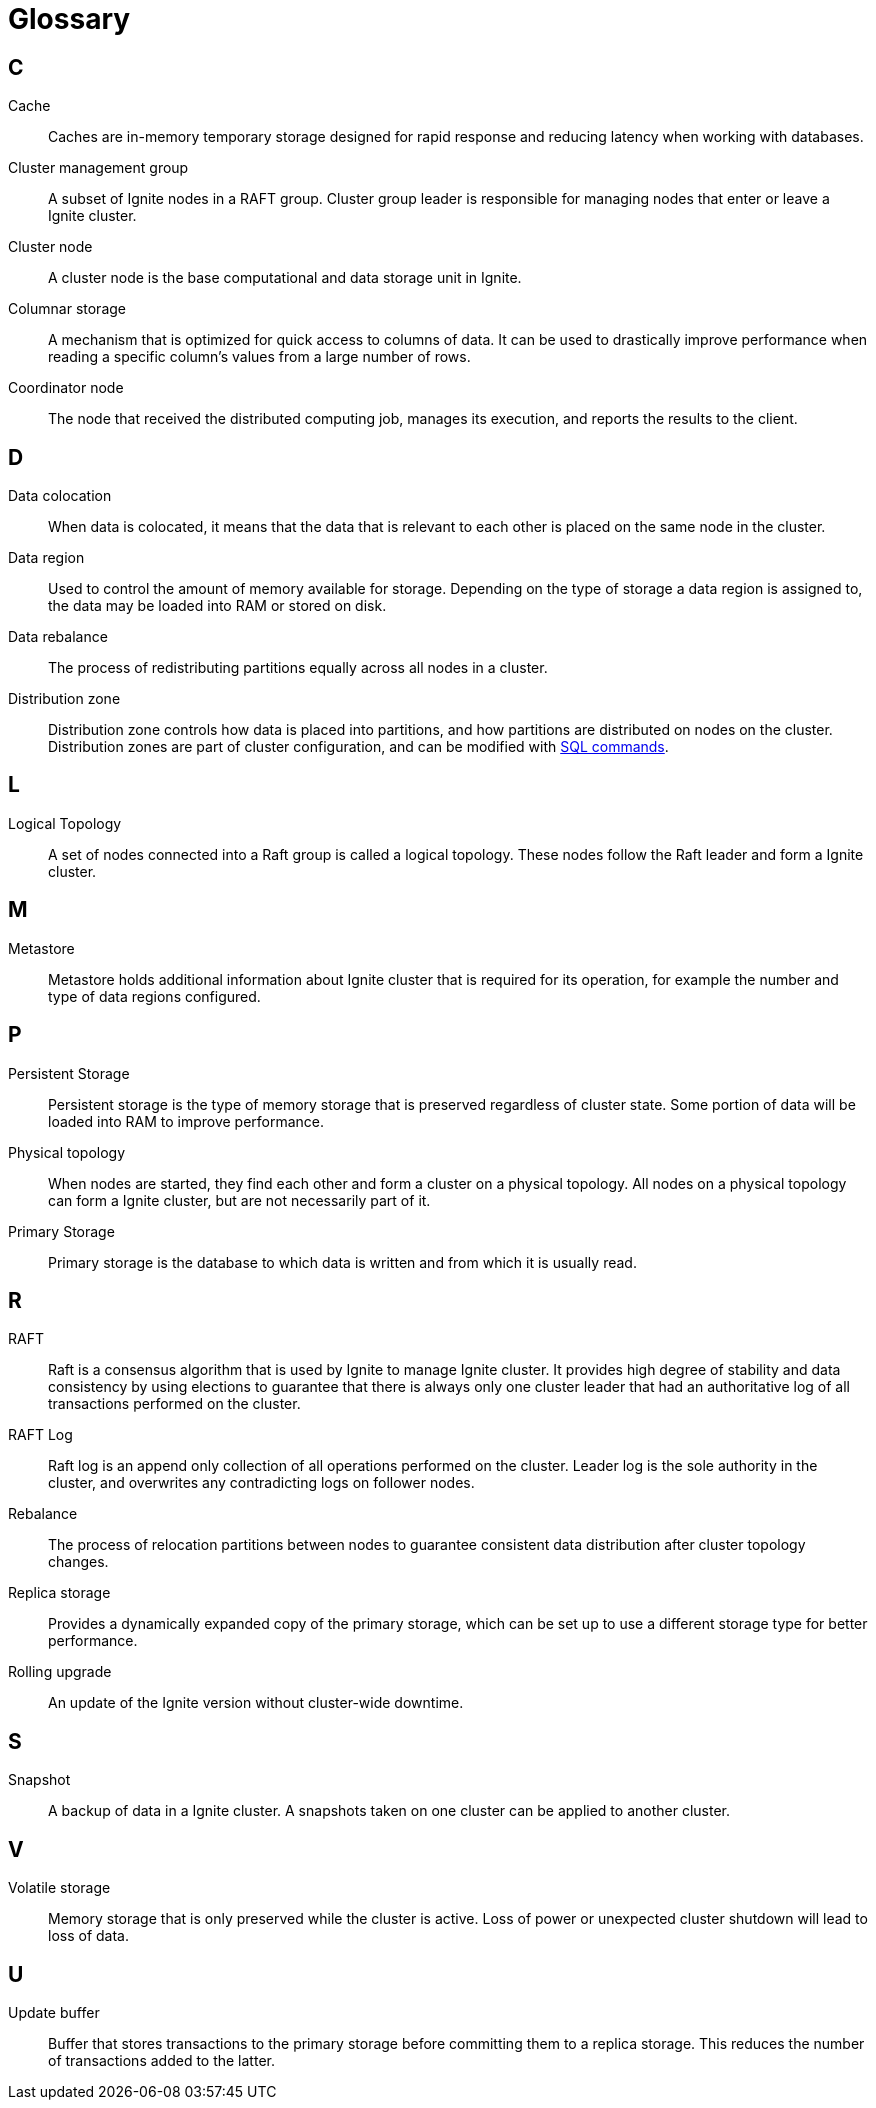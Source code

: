 // Licensed to the Apache Software Foundation (ASF) under one or more
// contributor license agreements.  See the NOTICE file distributed with
// this work for additional information regarding copyright ownership.
// The ASF licenses this file to You under the Apache License, Version 2.0
// (the "License"); you may not use this file except in compliance with
// the License.  You may obtain a copy of the License at
//
// http://www.apache.org/licenses/LICENSE-2.0
//
// Unless required by applicable law or agreed to in writing, software
// distributed under the License is distributed on an "AS IS" BASIS,
// WITHOUT WARRANTIES OR CONDITIONS OF ANY KIND, either express or implied.
// See the License for the specific language governing permissions and
// limitations under the License.
= Glossary

== C

Cache:: Caches are in-memory temporary storage designed for rapid response and reducing latency when working with databases.

Cluster management group:: A subset of Ignite nodes in a RAFT group. Cluster group leader is responsible for managing nodes that enter or leave a Ignite cluster.

Cluster node:: A cluster node is the base computational and data storage unit in Ignite.

Columnar storage:: A mechanism that is optimized for quick access to columns of data. It can be used to drastically improve performance when reading a specific column's values from a large number of rows.

Coordinator node:: The node that received the distributed computing job, manages its execution, and reports the results to the client.

== D

Data colocation:: When data is colocated, it means that the  data that is relevant to each other is placed on the same node in the cluster.

Data region:: Used to control the amount of memory available for storage. Depending on the type of storage a data region is assigned to, the data may be loaded into RAM or stored on disk.

Data rebalance:: The process of redistributing partitions equally across all nodes in a cluster.

Distribution zone:: Distribution zone controls how data is placed into partitions, and how partitions are distributed on nodes on the cluster. Distribution zones are part of cluster configuration, and can be modified with link:sql-reference/distribution-zones[SQL commands].

== L

Logical Topology:: A set of nodes connected into a Raft group is called a logical topology. These nodes follow the Raft leader and form a Ignite cluster.

== M

Metastore:: Metastore holds additional information about Ignite cluster that is required for its operation, for example the number and type of data regions configured.


== P

Persistent Storage:: Persistent storage is the type of memory storage that is preserved regardless of cluster state. Some portion of data will be loaded into RAM to improve performance.

Physical topology:: When nodes are started, they find each other and form a cluster on a physical topology. All nodes on a physical topology can form a Ignite cluster, but are not necessarily part of it.

Primary Storage:: Primary storage is the database to which data is written and from which it is usually read.

== R

RAFT:: Raft is a consensus algorithm that is used by Ignite to manage Ignite cluster. It provides high degree of stability and data consistency by using elections to guarantee that there is always only one cluster leader that had an authoritative log of all transactions performed on the cluster.

RAFT Log:: Raft log is an append only collection of all operations performed on the cluster. Leader log is the sole authority in the cluster, and overwrites any contradicting logs on follower nodes.

Rebalance:: The process of relocation partitions between nodes to guarantee consistent data distribution after cluster topology changes.

Replica storage:: Provides a dynamically expanded copy of the primary storage, which can be set up to use a different storage type for better performance.

Rolling upgrade:: An update of the Ignite version without cluster-wide downtime.

== S

Snapshot:: A backup of data in a Ignite cluster. A snapshots taken on one cluster can be applied to another cluster.

== V

Volatile storage:: Memory storage that is only preserved while the cluster is active. Loss of power or unexpected cluster shutdown will lead to loss of data.

== U

Update buffer:: Buffer that stores transactions to the primary storage before committing them to a replica storage. This reduces the number of transactions added to the latter.